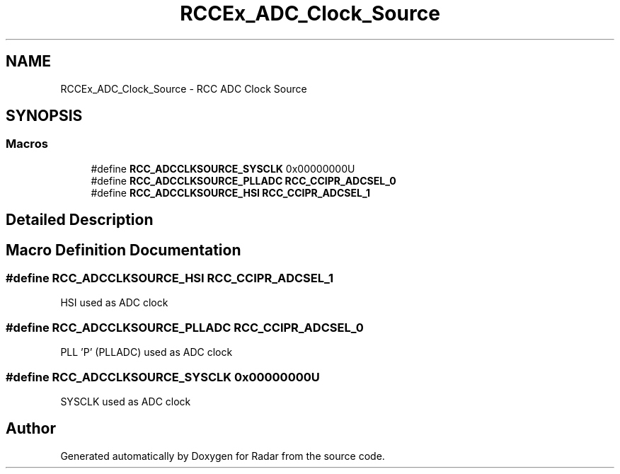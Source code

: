 .TH "RCCEx_ADC_Clock_Source" 3 "Version 1.0.0" "Radar" \" -*- nroff -*-
.ad l
.nh
.SH NAME
RCCEx_ADC_Clock_Source \- RCC ADC Clock Source
.SH SYNOPSIS
.br
.PP
.SS "Macros"

.in +1c
.ti -1c
.RI "#define \fBRCC_ADCCLKSOURCE_SYSCLK\fP   0x00000000U"
.br
.ti -1c
.RI "#define \fBRCC_ADCCLKSOURCE_PLLADC\fP   \fBRCC_CCIPR_ADCSEL_0\fP"
.br
.ti -1c
.RI "#define \fBRCC_ADCCLKSOURCE_HSI\fP   \fBRCC_CCIPR_ADCSEL_1\fP"
.br
.in -1c
.SH "Detailed Description"
.PP 

.SH "Macro Definition Documentation"
.PP 
.SS "#define RCC_ADCCLKSOURCE_HSI   \fBRCC_CCIPR_ADCSEL_1\fP"
HSI used as ADC clock 
.SS "#define RCC_ADCCLKSOURCE_PLLADC   \fBRCC_CCIPR_ADCSEL_0\fP"
PLL 'P' (PLLADC) used as ADC clock 
.SS "#define RCC_ADCCLKSOURCE_SYSCLK   0x00000000U"
SYSCLK used as ADC clock 
.SH "Author"
.PP 
Generated automatically by Doxygen for Radar from the source code\&.
